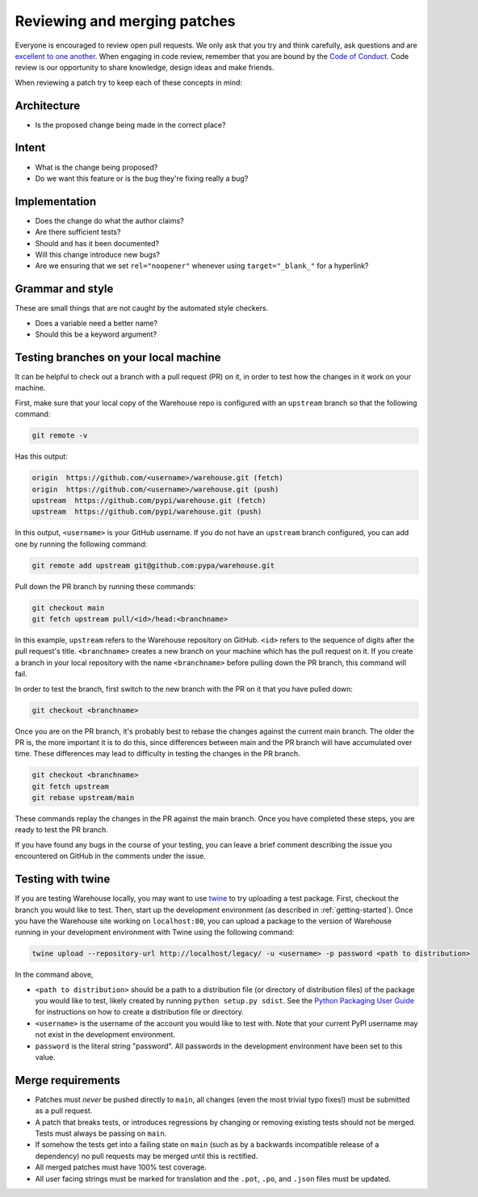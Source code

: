 Reviewing and merging patches
=============================

Everyone is encouraged to review open pull requests. We only ask that you try
and think carefully, ask questions and are `excellent to one another`_. When
engaging in code review, remember that you are bound by the `Code of Conduct`_.
Code review is our opportunity to share knowledge, design ideas and make
friends.

When reviewing a patch try to keep each of these concepts in mind:

Architecture
------------

* Is the proposed change being made in the correct place?

Intent
------

* What is the change being proposed?
* Do we want this feature or is the bug they're fixing really a bug?

Implementation
--------------

* Does the change do what the author claims?
* Are there sufficient tests?
* Should and has it been documented?
* Will this change introduce new bugs?
* Are we ensuring that we set ``rel="noopener"`` whenever using
  ``target="_blank_"`` for a hyperlink?


Grammar and style
-----------------

These are small things that are not caught by the automated style checkers.

* Does a variable need a better name?
* Should this be a keyword argument?

Testing branches on your local machine
--------------------------------------

It can be helpful to check out a branch with a pull request (PR) on it, in
order to test how the changes in it work on your machine.

First, make sure that your local copy of the Warehouse repo is configured with
an ``upstream`` branch so that the following command:

.. code-block:: console

  git remote -v

Has this output:

.. code-block:: console

  origin  https://github.com/<username>/warehouse.git (fetch)
  origin  https://github.com/<username>/warehouse.git (push)
  upstream  https://github.com/pypi/warehouse.git (fetch)
  upstream  https://github.com/pypi/warehouse.git (push)

In this output, ``<username>`` is your GitHub username. If you do not have an
``upstream`` branch configured, you can add one by running the following
command:

.. code-block:: console

   git remote add upstream git@github.com:pypa/warehouse.git

Pull down the PR branch by running these commands:

.. code-block:: console

   git checkout main
   git fetch upstream pull/<id>/head:<branchname>

In this example, ``upstream`` refers to the Warehouse repository on GitHub.
``<id>`` refers to the sequence of digits after the pull request's title.
``<branchname>`` creates a new branch on your machine which has the pull
request on it. If you create a branch in your local repository with the name
``<branchname>`` before pulling down the PR branch, this command will fail.

In order to test the branch, first switch to the new branch with the PR on
it that you have pulled down:

.. code-block:: console

   git checkout <branchname>

Once you are on the PR branch, it's probably best to rebase the changes
against the current main branch. The older the PR is, the more important
it is to do this, since differences between main and the PR branch will
have accumulated over time. These differences may lead to difficulty
in testing the changes in the PR branch.

.. code-block:: console

   git checkout <branchname>
   git fetch upstream
   git rebase upstream/main

These commands replay the changes in the PR against the main branch.
Once you have completed these steps, you are ready to test the PR branch.

If you have found any bugs in the course of your testing, you can leave a
brief comment describing the issue you encountered on GitHub in the comments
under the issue.

Testing with twine
------------------
If you are testing Warehouse locally, you may want to use `twine`_ to try
uploading a test package. First, checkout the branch you would like to test.
Then, start up the development environment (as described in
:ref:`getting-started`).  Once you have the Warehouse site working on
``localhost:80``, you can upload a package to the version of Warehouse running
in your development environment with Twine using the following command:

.. code-block:: console

  twine upload --repository-url http://localhost/legacy/ -u <username> -p password <path to distribution>

In the command above,

-   ``<path to distribution>`` should be a path to a distribution file (or
    directory of distribution files) of the package you would like to test,
    likely created by running ``python setup.py sdist``. See the `Python
    Packaging User Guide`_ for instructions on how to create a distribution
    file or directory.

-   ``<username>`` is the username of the account you would like to test with.
    Note that your current PyPI username may not exist in the development
    environment.

-   ``password`` is the literal string "password". All passwords in the
    development environment have been set to this value.

Merge requirements
------------------

* Patches must *never* be pushed directly to ``main``, all changes (even the
  most trivial typo fixes!) must be submitted as a pull request.
* A patch that breaks tests, or introduces regressions by changing or removing
  existing tests should not be merged. Tests must always be passing on
  ``main``.
* If somehow the tests get into a failing state on ``main`` (such as by a
  backwards incompatible release of a dependency) no pull requests may be
  merged until this is rectified.
* All merged patches must have 100% test coverage.
* All user facing strings must be marked for translation and the ``.pot``,
  ``.po``, and ``.json`` files must be updated.

.. _`excellent to one another`: https://speakerdeck.com/ohrite/better-code-review

.. _`Code of Conduct`: https://github.com/pypa/.github/blob/main/CODE_OF_CONDUCT.md

.. _`twine`: https://github.com/pypa/twine

.. _`Python Packaging User Guide`: https://packaging.python.org/guides/distributing-packages-using-setuptools/#packaging-your-project
